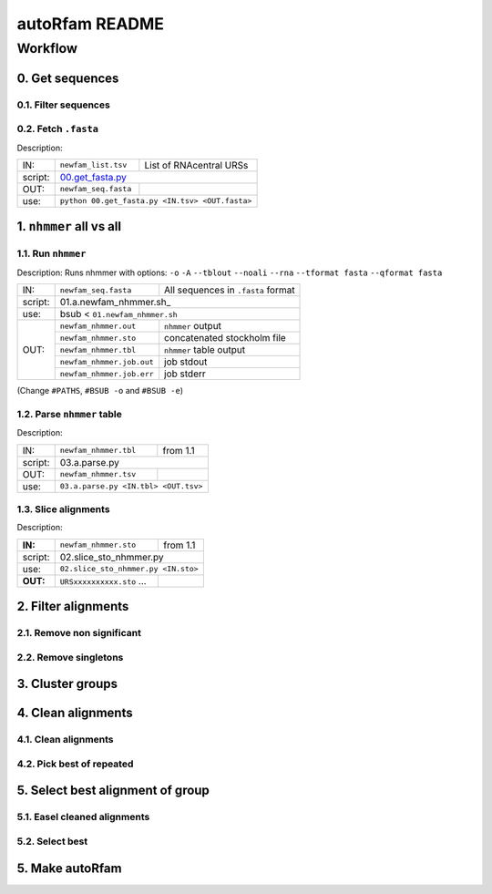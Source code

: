 autoRfam README
===============

Workflow
********
0. Get sequences
~~~~~~~~~~~~~~~~

0.1. Filter sequences
^^^^^^^^^^^^^^^^^^^^^^

0.2. Fetch ``.fasta``
^^^^^^^^^^^^^^^^^^^^^
Description:

+---------+-------------------------+-------------------------+
| IN:     | ``newfam_list.tsv``     | List of RNAcentral URSs |
+---------+-------------------------+-------------------------+
| script: | 00.get_fasta.py_                                  |
+---------+-------------------------+-------------------------+
| OUT:    |``newfam_seq.fasta``     |                         |
+---------+-------------------------+-------------------------+
| use:    |  ``python 00.get_fasta.py <IN.tsv> <OUT.fasta>``  |
+---------+-------------------------+-------------------------+

.. _00.get_fasta.py: https://github.com/nataquinones/Rfam-RNAcentral/blob/master/new_fams/nhmmer_approach2/00.get_fasta.py


1. ``nhmmer`` all vs all
~~~~~~~~~~~~~~~~~~~~~~~~
1.1. Run ``nhmmer``
^^^^^^^^^^^^^^^^^^^
Description: Runs nhmmer with options: ``-o`` ``-A`` ``--tblout`` ``--noali`` ``--rna`` ``--tformat fasta`` ``--qformat fasta``

+---------+-------------------------+------------------------------------+
| IN:     | ``newfam_seq.fasta``    | All sequences in ``.fasta`` format |
+---------+-------------------------+------------------------------------+
| script: | 01.a.newfam_nhmmer.sh_                                       |
+---------+-------------------------+------------------------------------+
| use:    | bsub < ``01.newfam_nhmmer.sh``                               |
+---------+-------------------------+------------------------------------+
| OUT:    |``newfam_nhmmer.out``    |  ``nhmmer`` output                 |
|         +-------------------------+------------------------------------+
|         |``newfam_nhmmer.sto``    |  concatenated stockholm file       |
|         +-------------------------+------------------------------------+
|         |``newfam_nhmmer.tbl``    | ``nhmmer`` table output            |
|         +-------------------------+------------------------------------+
|         |``newfam_nhmmer.job.out``|  job stdout                        |
|         +-------------------------+------------------------------------+
|         |``newfam_nhmmer.job.err``|  job stderr                        |
+---------+-------------------------+------------------------------------+

.. _01.a.newfam-nhmmer.sh: https://github.com/nataquinones/Rfam-RNAcentral/blob/master/new_fams/nhmmer_approach2/00.get_fasta.py

(Change ``#PATHS``, ``#BSUB -o`` and ``#BSUB -e``)

1.2. Parse ``nhmmer`` table
^^^^^^^^^^^^^^^^^^^^^^^^^^^^
Description:

+---------+-------------------------+------------------------------------+
| IN:     | ``newfam_nhmmer.tbl``   |  from 1.1                          |
+---------+-------------------------+------------------------------------+
| script: | 03.a.parse.py                                                |
+---------+-------------------------+------------------------------------+
| OUT:    |``newfam_nhmmer.tsv``    |                                    |
+---------+-------------------------+------------------------------------+
| use:    |``03.a.parse.py <IN.tbl> <OUT.tsv>``                          |
+---------+--------------------------------------------------------------+

.. _01.newfam-nhmmer.sh: https://github.com/nataquinones/Rfam-RNAcentral/blob/master/new_fams/nhmmer_approach2/00.get_fasta.py


1.3. Slice alignments
^^^^^^^^^^^^^^^^^^^^^
Description:

+---------+-------------------------+------------------------------------+
| **IN:** | ``newfam_nhmmer.sto``   |  from 1.1                          |
+---------+-------------------------+------------------------------------+
| script: | 02.slice_sto_nhmmer.py                                       |
+---------+--------------------------------------------------------------+
| use:    |``02.slice_sto_nhmmer.py <IN.sto>``                           |
+---------+-------------------------+------------------------------------+
| **OUT:**| ``URSxxxxxxxxxx.sto``   |                                    |
|         | ...                     |                                    |
+---------+-------------------------+------------------------------------+


2. Filter alignments
~~~~~~~~~~~~~~~~~~~~

2.1. Remove non significant
^^^^^^^^^^^^^^^^^^^^^^^^^^^

2.2. Remove singletons
^^^^^^^^^^^^^^^^^^^^^^

3. Cluster groups
~~~~~~~~~~~~~~~~~

4. Clean alignments
~~~~~~~~~~~~~~~~~~~
4.1. Clean alignments
^^^^^^^^^^^^^^^^^^^^^
4.2. Pick best of repeated
^^^^^^^^^^^^^^^^^^^^^^^^^^

5. Select best alignment of group
~~~~~~~~~~~~~~~~~~~~~~~~~~~~~~~~~
5.1. Easel cleaned alignments
^^^^^^^^^^^^^^^^^^^^^^^^^^^^^
5.2. Select best
^^^^^^^^^^^^^^^^

5. Make autoRfam
~~~~~~~~~~~~~~~~
